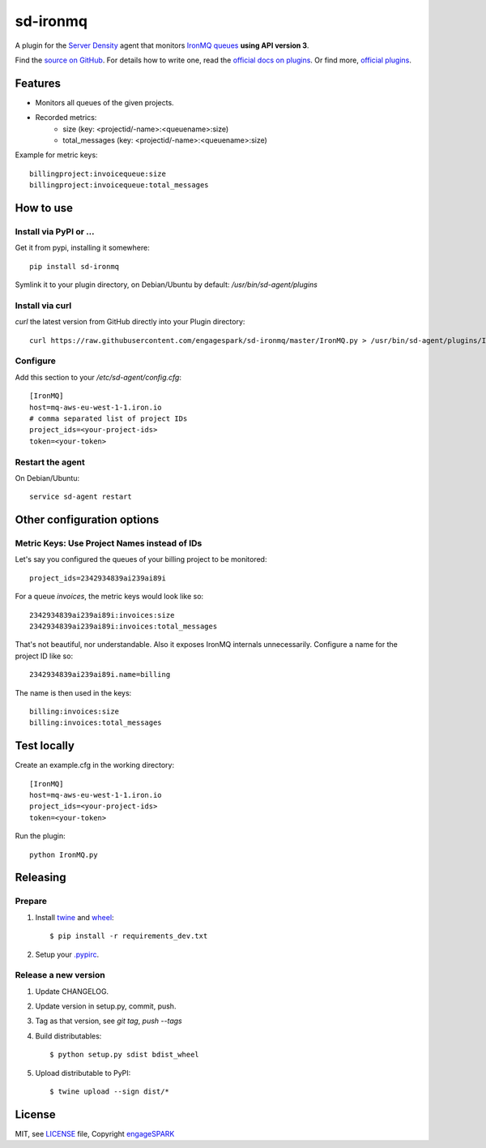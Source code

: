===========
 sd-ironmq
===========

A plugin for the `Server Density <https://engagespark.serverdensity.io>`_ agent that monitors `IronMQ queues <https://www.iron.io/>`_ **using API version 3**.

Find the `source on GitHub <https://github.com/engagespark/sd-ironmq/>`_. For details how to write one, read the `official docs on plugins <https://support.serverdensity.com/hc/en-us/sections/200275866-Plugins>`_. Or find more, `official plugins <https://github.com/serverdensity/sd-agent-plugins>`_.

Features
========

- Monitors all queues of the given projects.
- Recorded metrics:
    - size (key: <projectid/-name>:<queuename>:size)
    - total_messages (key: <projectid/-name>:<queuename>:size)

Example for metric keys::

  billingproject:invoicequeue:size
  billingproject:invoicequeue:total_messages

How to use
==========

Install via PyPI or …
---------------------

Get it from pypi, installing it somewhere::

    pip install sd-ironmq

Symlink it to your plugin directory, on Debian/Ubuntu by default: `/usr/bin/sd-agent/plugins`

Install via curl
----------------

`curl` the latest version from GitHub directly into your Plugin directory::

    curl https://raw.githubusercontent.com/engagespark/sd-ironmq/master/IronMQ.py > /usr/bin/sd-agent/plugins/IronMQ.py

Configure
---------

Add this section to your `/etc/sd-agent/config.cfg`::

    [IronMQ]
    host=mq-aws-eu-west-1-1.iron.io
    # comma separated list of project IDs
    project_ids=<your-project-ids>
    token=<your-token>

Restart the agent
-----------------

On Debian/Ubuntu::

    service sd-agent restart

Other configuration options
===========================

Metric Keys: Use Project Names instead of IDs
---------------------------------------------

Let's say you configured the queues of your billing project to be monitored::

    project_ids=2342934839ai239ai89i

For a queue `invoices`, the metric keys would look like so::

    2342934839ai239ai89i:invoices:size
    2342934839ai239ai89i:invoices:total_messages

That's not beautiful, nor understandable. Also it exposes IronMQ internals unnecessarily. Configure a name for the project ID like so::

    2342934839ai239ai89i.name=billing

The name is then used in the keys::

    billing:invoices:size
    billing:invoices:total_messages

Test locally
============

Create an example.cfg in the working directory::

    [IronMQ]
    host=mq-aws-eu-west-1-1.iron.io
    project_ids=<your-project-ids>
    token=<your-token>

Run the plugin::

    python IronMQ.py


Releasing
=========

Prepare
-------

#. Install `twine <https://github.com/pypa/twine>`_ and `wheel <https://pypi.python.org/pypi/wheel>`_::

    $ pip install -r requirements_dev.txt

#. Setup your `.pypirc <https://docs.python.org/2/distutils/packageindex.html#pypirc>`_.

Release a new version
---------------------

#. Update CHANGELOG.
#. Update version in setup.py, commit, push.
#. Tag as that version, see `git tag`, `push --tags`
#. Build distributables::

    $ python setup.py sdist bdist_wheel

#. Upload distributable to PyPI::

    $ twine upload --sign dist/*


License
=======

MIT, see `LICENSE <https://github.com/engagespark/sd-ironmq/blob/master/LICENSE>`_ file, Copyright `engageSPARK <https://www.engagespark.com>`_
